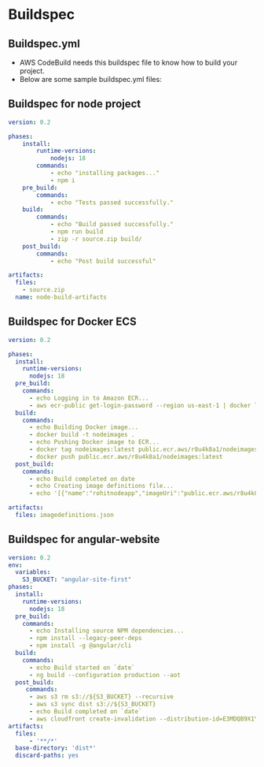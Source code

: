 * Buildspec

** Buildspec.yml
- AWS CodeBuild needs this buildspec file to know how to build your project.
- Below are some sample buildspec.yml files:

** Buildspec for node project
#+begin_src yaml
version: 0.2

phases:
    install:
        runtime-versions:
            nodejs: 18
        commands:
            - echo "installing packages..."
            - npm i
    pre_build:
        commands:
            - echo "Tests passed successfully."
    build:
        commands:
            - echo "Build passed successfully."
            - npm run build
            - zip -r source.zip build/
    post_build:
        commands:
            - echo "Post build successful"

artifacts:
  files:
    - source.zip
  name: node-build-artifacts
#+end_src

** Buildspec for Docker ECS
#+begin_src yaml
version: 0.2

phases:
  install:
    runtime-versions:
      nodejs: 18
  pre_build:
    commands:
      - echo Logging in to Amazon ECR...
      - aws ecr-public get-login-password --region us-east-1 | docker login --username AWS --password-stdin public.ecr.aws/r8u4k8a1
  build:
    commands:
      - echo Building Docker image...
      - docker build -t nodeimages .
      - echo Pushing Docker image to ECR...
      - docker tag nodeimages:latest public.ecr.aws/r8u4k8a1/nodeimages:latest
      - docker push public.ecr.aws/r8u4k8a1/nodeimages:latest
  post_build:
    commands:
      - echo Build completed on date
      - echo Creating image definitions file...
      - echo '[{"name":"rohitnodeapp","imageUri":"public.ecr.aws/r8u4k8a1/nodeimages","containerPort":3000}]' > imagedefinitions.json

artifacts:
  files: imagedefinitions.json
#+end_src

** Buildspec for angular-website
#+begin_src yaml
version: 0.2
env:
  variables:
    S3_BUCKET: "angular-site-first"
phases:
  install:
    runtime-versions:
      nodejs: 18
  pre_build:
    commands:
      - echo Installing source NPM dependencies...
      - npm install --legacy-peer-deps
      - npm install -g @angular/cli
  build:
    commands:
      - echo Build started on `date`
      - ng build --configuration production --aot
  post_build:
     commands:
      - aws s3 rm s3://${S3_BUCKET} --recursive
      - aws s3 sync dist s3://${S3_BUCKET}
      - echo Build completed on `date`
      - aws cloudfront create-invalidation --distribution-id=E3MDQB9X1YF04E --paths '/*'
artifacts:
  files:
      - '**/*'
  base-directory: 'dist*'
  discard-paths: yes
#+end_src
